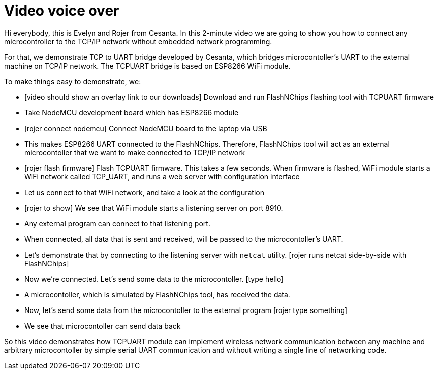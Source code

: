 = Video voice over

Hi everybody, this is Evelyn and Rojer from Cesanta.
In this 2-minute video we are going to show you how to connect any
microcontroller to the TCP/IP network without embedded network programming.

For that, we demonstrate TCP to UART bridge developed by Cesanta, which
bridges microcontoller's UART to the external machine on TCP/IP network.
The TCPUART bridge is based on ESP8266 WiFi module.

To make things easy to demonstrate, we:

- [video should show an overlay link to our downloads]
  Download and run FlashNChips flashing tool with TCPUART firmware
- Take NodeMCU development board which has ESP8266 module
- [rojer connect nodemcu] Connect NodeMCU board to the laptop via USB
- This makes ESP8266 UART connected to the FlashNChips. Therefore,
  FlashNChips tool will act as an external microcontoller that we want
  to make connected to TCP/IP network
- [rojer flash firmware]
  Flash TCPUART firmware. This takes a few seconds. When firmware is flashed,
  WiFi module starts a WiFi network called TCP_UART, and runs a
  web server with configuration interface
- Let us connect to that WiFi network, and take a look at the configuration
- [rojer to show] We see that WiFi module starts a listening server on port 8910.
- Any external program can connect to that listening port.
- When connected, all data that is sent and received, will be passed to the
  microcontoller's UART.
- Let's demonstrate that by connecting to the listening server with
  `netcat` utility. [rojer runs netcat side-by-side with FlashNChips]
- Now we're connected. Let's send some data to the microcontoller. [type hello]
- A microcontoller, which is simulated by FlashNChips tool, has received the
  data.
- Now, let's send some data from the microcontoller to the external program
  [rojer type something]
- We see that microcontoller can send data back

So this video demonstrates how TCPUART module can implement
wireless network communication between any machine
and arbitrary microcontoller by simple serial UART communication and
without writing a single line of networking code.

